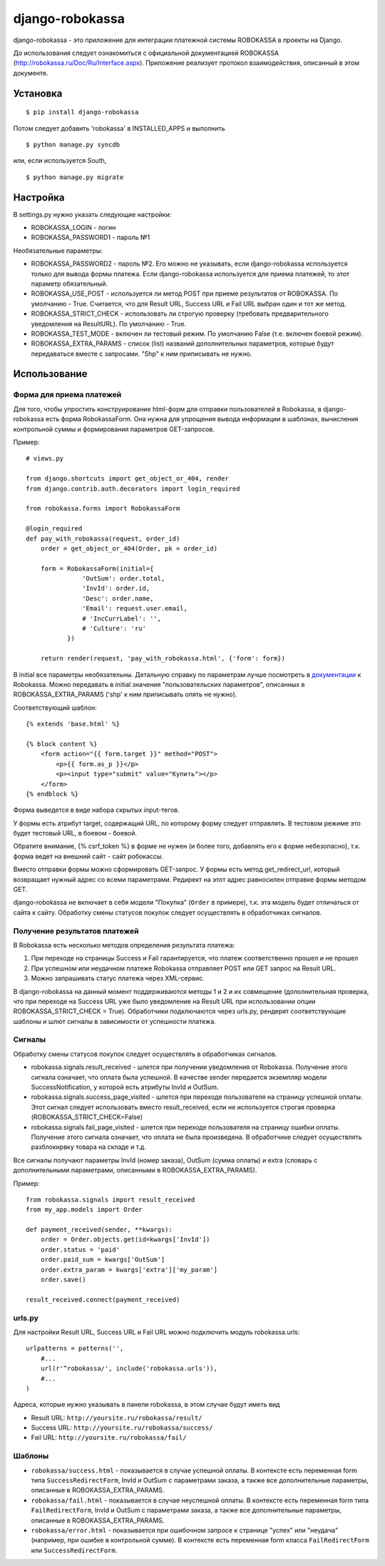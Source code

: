 ================
django-robokassa
================

django-robokassa - это приложение для интеграции платежной системы ROBOKASSA в
проекты на Django.

До использования следует ознакомиться с официальной документацией
ROBOKASSA (http://robokassa.ru/Doc/Ru/Interface.aspx). Приложение реализует
протокол взаимодействия, описанный в этом документе.

Установка
=========

::

    $ pip install django-robokassa

Потом следует добавить 'robokassa' в INSTALLED_APPS и выполнить ::

    $ python manage.py syncdb

или, если используется South, ::

    $ python manage.py migrate


Настройка
=========

В settings.py нужно указать следующие настройки:

* ROBOKASSA_LOGIN - логин
* ROBOKASSA_PASSWORD1 - пароль №1

Необязательные параметры:

* ROBOKASSA_PASSWORD2 - пароль №2. Его можно не указывать, если
  django-robokassa используется только для вывода формы платежа.
  Если django-robokassa используется для приема платежей, то этот
  параметр обязательный.

* ROBOKASSA_USE_POST - используется ли метод POST при приеме результатов от
  ROBOKASSA. По умолчанию - True. Считается, что для Result URL, Success URL и
  Fail URL выбран один и тот же метод.

* ROBOKASSA_STRICT_CHECK - использовать ли строгую проверку (требовать
  предварительного уведомления на ResultURL). По умолчанию - True.

* ROBOKASSA_TEST_MODE - включен ли тестовый режим. По умолчанию False
  (т.е. включен боевой режим).

* ROBOKASSA_EXTRA_PARAMS - список (list) названий дополнительных параметров,
  которые будут передаваться вместе с запросами. "Shp" к ним приписывать не
  нужно.


Использование
=============

Форма для приема платежей
-------------------------

Для того, чтобы упростить конструирование html-форм для отправки пользователей в
Robokassa, в django-robokassa есть форма RobokassaForm. Она нужна
для упрощения вывода информации в шаблонах, вычисления контрольной суммы и
формирования параметров GET-запросов.

Пример::

    # views.py

    from django.shortcuts import get_object_or_404, render
    from django.contrib.auth.decorators import login_required

    from robokassa.forms import RobokassaForm

    @login_required
    def pay_with_robokassa(request, order_id)
        order = get_object_or_404(Order, pk = order_id)

        form = RobokassaForm(initial={
                   'OutSum': order.total,
                   'InvId': order.id,
                   'Desc': order.name,
                   'Email': request.user.email,
                   # 'IncCurrLabel': '',
                   # 'Culture': 'ru'
               })

        return render(request, 'pay_with_robokassa.html', {'form': form})

В initial все параметры необязательны. Детальную справку по параметрам
лучше посмотреть в `документации <http://robokassa.ru/ru/Doc/Ru/Interface.aspx#222>`_
к Robokassa. Можно передавать в initial значения "пользовательских параметров",
описанных в ROBOKASSA_EXTRA_PARAMS ('shp' к ним приписывать опять не нужно).

Соответствующий шаблон::

    {% extends 'base.html' %}

    {% block content %}
        <form action="{{ form.target }}" method="POST">
            <p>{{ form.as_p }}</p>
            <p><input type="submit" value="Купить"></p>
        </form>
    {% endblock %}

Форма выведется в виде набора скрытых input-тегов.

У формы есть атрибут target, содержащий URL, по которому форму следует
отправлять. В тестовом режиме это будет тестовый URL, в боевом - боевой.

Обратите внимание, {% csrf_token %} в форме не нужен (и более того, добавлять
его к форме небезопасно), т.к. форма ведет на внешний сайт - сайт робокассы.

Вместо отправки формы можно сформировать GET-запрос. У формы есть
метод get_redirect_url, который возвращает нужный адрес со всеми параметрами.
Редирект на этот адрес равносилен отправке формы методом GET.

django-robokassa не включает в себя модели "Покупка" (``Order`` в примере),
т.к. эта модель будет отличаться от сайта к сайту. Обработку смены статусов
покупок следует осуществлять в обработчиках сигналов.


Получение результатов платежей
------------------------------
В Robokassa есть несколько методов определения результата платежа:

1. При переходе на страницы Success и Fail гарантируется, что платеж
   соответственно прошел и не прошел

2. При успешном или неудачном платеже Robokassa отправляет POST или GET запрос
   на Result URL.

3. Можно запрашивать статус платежа через XML-сервис.

В django-robokassa на данный момент поддерживаются методы 1 и 2 и их совмещение
(дополнительная проверка, что при переходе на Success URL уже было уведомление
на Result URL при использовании опции ROBOKASSA_STRICT_CHECK = True).
Обработчики подключаются через urls.py, рендерят соответствующие
шаблоны и шлют сигналы в зависимости от успешности платежа.


Сигналы
-------
Обработку смены статусов покупок следует осуществлять в обработчиках сигналов.

* robokassa.signals.result_received - шлется при получении уведомления от
  Robokassa. Получение этого сигнала означает, что оплата была успешной.
  В качестве sender передается экземпляр модели SuccessNotification, у
  которой есть атрибуты InvId и OutSum.

* robokassa.signals.success_page_visited - шлется при переходе пользователя
  на страницу успешной оплаты. Этот сигнал следует использовать вместо
  result_received, если не используется строгая проверка
  (ROBOKASSA_STRICT_CHECK=False)

* robokassa.signals.fail_page_visited - шлется при переходе пользователя
  на страницу ошибки оплаты. Получение этого сигнала означает, что оплата
  не была произведена. В обработчике следует осуществлять разблокирвку товара
  на складе и т.д.

Все сигналы получают параметры InvId (номер заказа), OutSum (сумма оплаты) и
extra (словарь с дополнительными параметрами, описанными в
ROBOKASSA_EXTRA_PARAMS).

Пример::

    from robokassa.signals import result_received
    from my_app.models import Order

    def payment_received(sender, **kwargs):
        order = Order.objects.get(id=kwargs['InvId'])
        order.status = 'paid'
        order.paid_sum = kwargs['OutSum']
        order.extra_param = kwargs['extra']['my_param']
        order.save()

    result_received.connect(payment_received)



urls.py
-------

Для настройки Result URL, Success URL и Fail URL можно подключить
модуль robokassa.urls::

    urlpatterns = patterns('',
        #...
        url(r'^robokassa/', include('robokassa.urls')),
        #...
    )

Адреса, которые нужно указывать в панели robokassa, в этом случае будут иметь вид

* Result URL: ``http://yoursite.ru/robokassa/result/``
* Success URL: ``http://yoursite.ru/robokassa/success/``
* Fail URL: ``http://yoursite.ru/robokassa/fail/``


Шаблоны
-------

* ``robokassa/success.html`` - показывается в случае успешной оплаты. В
  контексте есть переменная form типа ``SuccessRedirectForm``, InvId
  и OutSum с параметрами заказа, а также все дополнительные параметры, описанные
  в ROBOKASSA_EXTRA_PARAMS.

* ``robokassa/fail.html`` - показывается в случае неуспешной оплаты. В
  контексте есть переменная form типа ``FailRedirectForm``, InvId
  и OutSum с параметрами заказа, а также все дополнительные параметры, описанные
  в ROBOKASSA_EXTRA_PARAMS.

* ``robokassa/error.html`` - показывается при ошибочном запросе к странице
  "успех" или "неудача" (например, при ошибке в контрольной сумме). В контексте
  есть переменная form класса ``FailRedirectForm`` или ``SuccessRedirectForm``.
